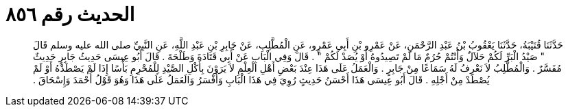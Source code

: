 
= الحديث رقم ٨٥٦

[quote.hadith]
حَدَّثَنَا قُتَيْبَةُ، حَدَّثَنَا يَعْقُوبُ بْنُ عَبْدِ الرَّحْمَنِ، عَنْ عَمْرِو بْنِ أَبِي عَمْرٍو، عَنِ الْمُطَّلِبِ، عَنْ جَابِرِ بْنِ عَبْدِ اللَّهِ، عَنِ النَّبِيِّ صلى الله عليه وسلم قَالَ ‏"‏ صَيْدُ الْبَرِّ لَكُمْ حَلاَلٌ وَأَنْتُمْ حُرُمٌ مَا لَمْ تَصِيدُوهُ أَوْ يُصَدْ لَكُمْ ‏"‏ ‏.‏ قَالَ وَفِي الْبَابِ عَنْ أَبِي قَتَادَةَ وَطَلْحَةَ ‏.‏ قَالَ أَبُو عِيسَى حَدِيثُ جَابِرٍ حَدِيثٌ مُفَسَّرٌ ‏.‏ وَالْمُطَّلِبُ لاَ نَعْرِفُ لَهُ سَمَاعًا مِنْ جَابِرٍ ‏.‏ وَالْعَمَلُ عَلَى هَذَا عِنْدَ بَعْضِ أَهْلِ الْعِلْمِ لاَ يَرَوْنَ بِأَكْلِ الصَّيْدِ لِلْمُحْرِمِ بَأْسًا إِذَا لَمْ يَصْطَدْهُ أَوْ لَمْ يُصْطَدْ مِنْ أَجْلِهِ ‏.‏ قَالَ أَبُو عِيسَى هَذَا أَحْسَنُ حَدِيثٍ رُوِيَ فِي هَذَا الْبَابِ وَأَفْسَرُ وَالَعَمَلُ عَلَى هَذَا وَهُوَ قَوْلُ أَحْمَدَ وَإِسْحَاقَ ‏.‏